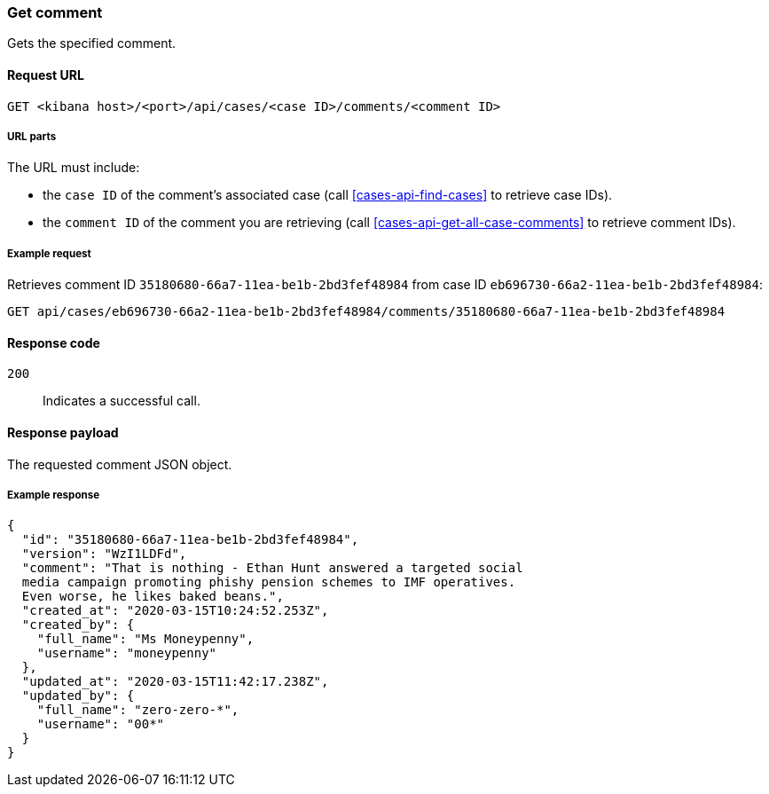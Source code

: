 [[cases-api-get-comment]]
=== Get comment

Gets the specified comment.

==== Request URL

`GET <kibana host>/<port>/api/cases/<case ID>/comments/<comment ID>`

===== URL parts

The URL must include:

* the `case ID` of the comment’s associated case (call <<cases-api-find-cases>>
to retrieve case IDs).
* the `comment ID` of the comment you are retrieving (call
<<cases-api-get-all-case-comments>> to retrieve comment IDs).

===== Example request

Retrieves comment ID `35180680-66a7-11ea-be1b-2bd3fef48984` from case ID
`eb696730-66a2-11ea-be1b-2bd3fef48984`:

[source,sh]
--------------------------------------------------
GET api/cases/eb696730-66a2-11ea-be1b-2bd3fef48984/comments/35180680-66a7-11ea-be1b-2bd3fef48984
--------------------------------------------------
// KIBANA

==== Response code

`200`:: 
   Indicates a successful call.

==== Response payload

The requested comment JSON object.

===== Example response

[source,json]
--------------------------------------------------
{
  "id": "35180680-66a7-11ea-be1b-2bd3fef48984",
  "version": "WzI1LDFd",
  "comment": "That is nothing - Ethan Hunt answered a targeted social
  media campaign promoting phishy pension schemes to IMF operatives.
  Even worse, he likes baked beans.",
  "created_at": "2020-03-15T10:24:52.253Z",
  "created_by": {
    "full_name": "Ms Moneypenny",
    "username": "moneypenny"
  },
  "updated_at": "2020-03-15T11:42:17.238Z",
  "updated_by": {
    "full_name": "zero-zero-*",
    "username": "00*"
  }
}
--------------------------------------------------